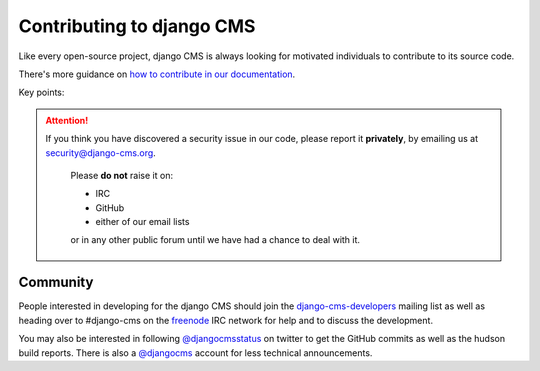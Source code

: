 ##########################
Contributing to django CMS
##########################

Like every open-source project, django CMS is always looking for motivated
individuals to contribute to its source code.

There's more guidance on `how to contribute in our documentation <http://docs.django-cms.org/en/latest/introduction>`_.

Key points:

.. ATTENTION::

    If you think you have discovered a security issue in our code, please report
    it **privately**, by emailing us at `security@django-cms.org`_.

        Please **do not** raise it on:

        * IRC
        * GitHub
        * either of our email lists

        or in any other public forum until we have had a chance to deal with it.


*********
Community
*********

People interested in developing for the django CMS should join the
`django-cms-developers`_ mailing list as well as heading over to #django-cms on
the `freenode`_ IRC network for help and to discuss the development.

You may also be interested in following `@djangocmsstatus`_ on twitter to get
the GitHub commits as well as the hudson build reports. There is also a
`@djangocms`_ account for less technical announcements.


.. _security@django-cms.org: mailto:security@django-cms.org
.. _fork: http://github.com/divio/django-cms
.. _django-cms-developers: http://groups.google.com/group/django-cms-developers
.. _freenode : http://freenode.net/
.. _@djangocmsstatus : https://twitter.com/djangocmsstatus
.. _@djangocms : https://twitter.com/djangocms
